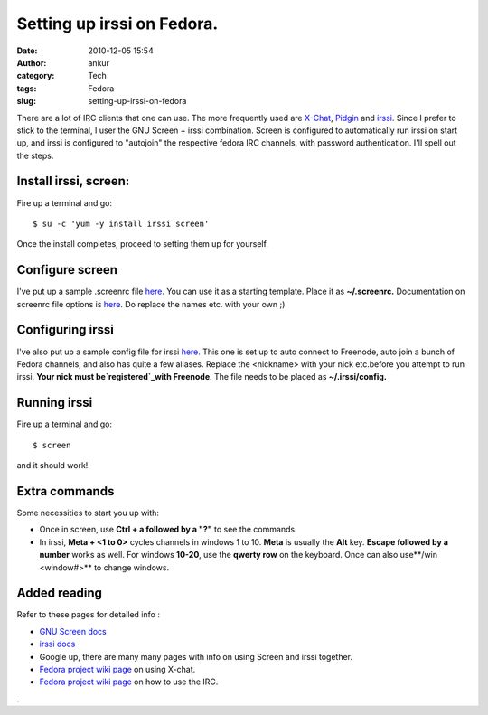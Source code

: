 Setting up irssi on Fedora.
###########################
:date: 2010-12-05 15:54
:author: ankur
:category: Tech
:tags: Fedora
:slug: setting-up-irssi-on-fedora

There are a lot of IRC clients that one can use. The more frequently
used are `X-Chat`_, `Pidgin`_ and `irssi`_. Since I prefer to stick to
the terminal, I user the GNU Screen + irssi combination. Screen is
configured to automatically run irssi on start up, and irssi is
configured to "autojoin" the respective fedora IRC channels, with
password authentication. I'll spell out the steps.

Install irssi, screen:
----------------------

Fire up a terminal and go:

::

    $ su -c 'yum -y install irssi screen'

Once the install completes, proceed to setting them up for yourself.

Configure screen
----------------

I've put up a sample .screenrc file `here`_. You can use it as a
starting template. Place it as **~/.screenrc.** Documentation on screenrc
file options is
`here <http://www.gnu.org/software/screen/manual/html_node/index.html#Top>`__.
Do replace the names etc. with your own ;)

Configuring irssi
-----------------

I've also put up a sample config file for irssi `here.`_ This one is set
up to auto connect to Freenode, auto join a bunch of Fedora channels,
and also has quite a few aliases. Replace the <nickname> with your nick
etc.before you attempt to run irssi. **Your nick must
be\ `registered`_\ with Freenode**. The file needs to be placed as
**~/.irssi/config**\ **.**

Running irssi
-------------

Fire up a terminal and go:

::

    $ screen

and it should work!

Extra commands
--------------

Some necessities to start you up with:

-  Once in screen, use **Ctrl + a followed by a "?"** to see the
   commands.
-  In irssi, **Meta + <1 to 0>** cycles channels in windows 1 to 10.
   **Meta** is usually the **Alt** key. **Escape followed by a number**
   works as well. For windows **10-20**, use the **qwerty row** on the
   keyboard. Once can also use**/win <window#>** to change windows.

Added reading
-------------

Refer to these pages for detailed info :

-  `GNU Screen docs`_
-  `irssi docs`_
-  Google up, there are many many pages with info on using Screen and
   irssi together.
-  `Fedora project wiki page`_ on using X-chat.
-  `Fedora project wiki page <http://fedoraproject.org/wiki/IRC>`__ on
   how to use the IRC.

.

.. _X-Chat: http://www.xchat.org/
.. _Pidgin: http://www.pidgin.im/
.. _irssi: http://www.irssi.org/
.. _here: http://ankursinha.fedorapeople.org/IRC/screenrc
.. _here.: http://ankursinha.fedorapeople.org/IRC/config
.. _registered: http://freenode.net/faq.shtml#nicksetup
.. _GNU Screen docs: http://www.gnu.org/software/screen/manual/html_node/index.html#Top
.. _irssi docs: http://www.irssi.org/documentation
.. _Fedora project wiki page: http://dodoincfedora.wordpress.com/2010/12/05/setting-up-irssi-on-fedora/
